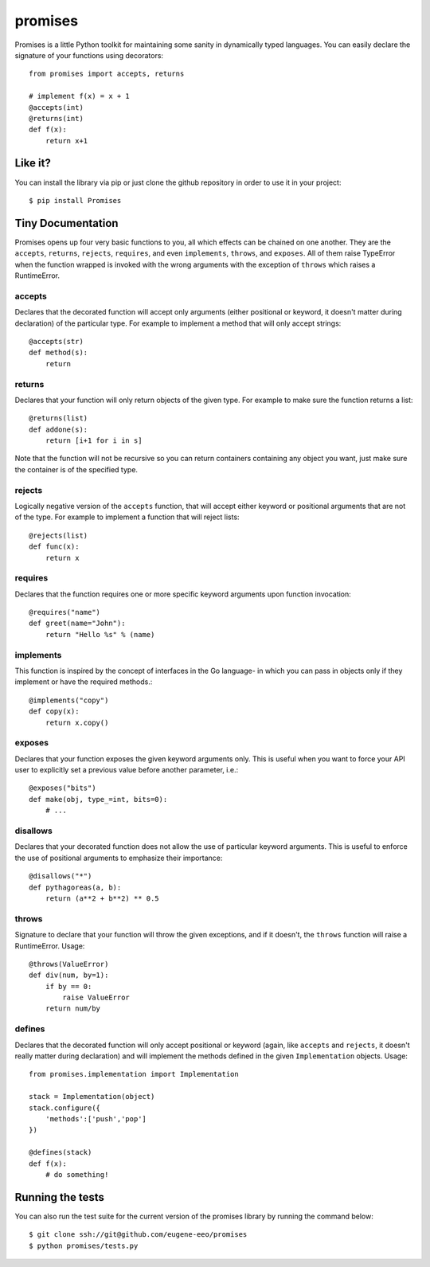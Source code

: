promises
========

.. image:: https://travis-ci.org/eugene-eeo/promises.png?branch=master
    :target: https://travis-ci.org/eugene-eeo/promises

.. image:: http://pypip.in/v/Promises/badge.png
    :target: https://pypy.python.org/pypi/Promises

.. image:: https://pypip.in/d/Promises/badge.png
    :target: https://pypi.python.org/pypi/Promises/

Promises is a little Python toolkit for
maintaining some sanity in dynamically
typed languages. You can easily declare
the signature of your functions using
decorators::

    from promises import accepts, returns

    # implement f(x) = x + 1
    @accepts(int)
    @returns(int)
    def f(x):
        return x+1

--------
Like it?
--------

You can install the library via pip
or just clone the github repository
in order to use it in your project::

    $ pip install Promises

------------------
Tiny Documentation
------------------

Promises opens up four very basic
functions to you, all which effects
can be chained on one another. They
are the ``accepts``, ``returns``,
``rejects``, ``requires``, and even
``implements``, ``throws``, and
``exposes``. All of them raise
TypeError when the function wrapped
is invoked with the wrong arguments
with the exception of ``throws``
which raises a RuntimeError.

^^^^^^^
accepts
^^^^^^^

Declares that the decorated function
will accept only arguments (either
positional or keyword, it doesn't
matter during declaration) of the
particular type. For example to
implement a method that will only
accept strings::

    @accepts(str)
    def method(s):
        return

^^^^^^^
returns
^^^^^^^

Declares that your function will
only return objects of the given
type. For example to make sure
the function returns a list::

    @returns(list)
    def addone(s):
        return [i+1 for i in s]

Note that the function will not be
recursive so you can return containers
containing any object you want, just
make sure the container is of the
specified type.

^^^^^^^
rejects
^^^^^^^

Logically negative version of the
``accepts`` function, that will
accept either keyword or positional
arguments that are not of the type.
For example to implement a function
that will reject lists::

    @rejects(list)
    def func(x):
        return x

^^^^^^^^
requires
^^^^^^^^

Declares that the function requires
one or more specific keyword arguments
upon function invocation::

    @requires("name")
    def greet(name="John"):
        return "Hello %s" % (name)

^^^^^^^^^^
implements
^^^^^^^^^^

This function is inspired by the concept
of interfaces in the Go language- in which
you can pass in objects only if they
implement or have the required methods.::

    @implements("copy")
    def copy(x):
        return x.copy()


^^^^^^^
exposes
^^^^^^^

Declares that your function exposes the
given keyword arguments only. This is
useful when you want to force your API
user to explicitly set a previous value
before another parameter, i.e.::

    @exposes("bits")
    def make(obj, type_=int, bits=0):
        # ... 


^^^^^^^^^
disallows
^^^^^^^^^

Declares that your decorated function
does not allow the use of particular
keyword arguments. This is useful to
enforce the use of positional arguments
to emphasize their importance::

    @disallows("*")
    def pythagoreas(a, b):
        return (a**2 + b**2) ** 0.5

^^^^^^
throws
^^^^^^

Signature to declare that your function
will throw the given exceptions, and if
it doesn't, the ``throws`` function will
raise a RuntimeError. Usage::

    @throws(ValueError)
    def div(num, by=1):
        if by == 0:
            raise ValueError
        return num/by

^^^^^^^
defines
^^^^^^^

Declares that the decorated function will
only accept positional or keyword (again,
like ``accepts`` and ``rejects``, it
doesn't really matter during declaration)
and will implement the methods defined in
the given ``Implementation`` objects.
Usage::

    from promises.implementation import Implementation

    stack = Implementation(object)
    stack.configure({
        'methods':['push','pop']
    })

    @defines(stack)
    def f(x):
        # do something!

-----------------
Running the tests
-----------------

You can also run the test suite for
the current version of the promises
library by running the command below::

    $ git clone ssh://git@github.com/eugene-eeo/promises
    $ python promises/tests.py

